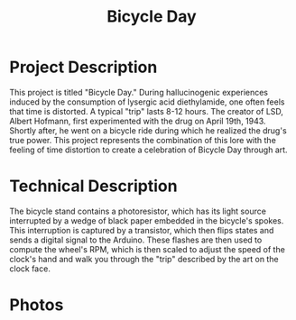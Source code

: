 #+TITLE: Bicycle Day

* Project Description
 This project is titled "Bicycle Day." During hallucinogenic experiences induced by the consumption of lysergic acid diethylamide, one often feels that time is distorted. A typical "trip" lasts 8-12 hours. The creator of LSD, Albert Hofmann, first experimented with the drug on April 19th, 1943. Shortly after, he went on a bicycle ride during which he realized the drug's true power. This project represents the combination of this lore with the feeling of time distortion to create a celebration of Bicycle Day through art. 

* Technical Description

 The bicycle stand contains a photoresistor, which has its light source interrupted by a wedge of black paper embedded in the bicycle's spokes. This interruption is captured by a transistor, which then flips states and sends a digital signal to the Arduino. These flashes are then used to compute the wheel's RPM, which is then scaled to adjust the speed of the clock's hand and walk you through the "trip" described by the art on the clock face.


* Photos

[[./side-view.jpg]]

[[./clock-face.jpg]]

[[./wheel-base.jpg]]
